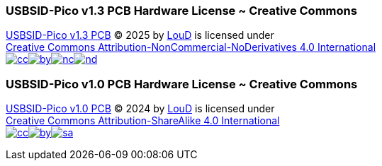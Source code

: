 === USBSID-Pico v1.3 PCB Hardware License ~ Creative Commons
https://github.com/LouDnl/USBSID-Pico/tree/master/hardware/USBSID-Pico-v1.3[USBSID-Pico v1.3 PCB] © 2025 by
https://github.com/LouDnl[LouD] is licensed under +
https://creativecommons.org/licenses/by-nc-nd/4.0/[Creative Commons Attribution-NonCommercial-NoDerivatives 4.0 International] +
image:https://mirrors.creativecommons.org/presskit/icons/cc.svg[link="https://creativecommons.org/licenses/by-nc-nd/4.0/"]image:https://mirrors.creativecommons.org/presskit/icons/by.svg[link="https://creativecommons.org/licenses/by-nc-nd/4.0/"]image:https://mirrors.creativecommons.org/presskit/icons/nc.svg[link="https://creativecommons.org/licenses/by-nc-nd/4.0/"]image:https://mirrors.creativecommons.org/presskit/icons/nd.svg[link="https://creativecommons.org/licenses/by-nc-nd/4.0/"]

=== USBSID-Pico v1.0 PCB Hardware License ~ Creative Commons
https://github.com/LouDnl/USBSID-Pico/tree/master/hardware/USBSID-Pico-v1.0[USBSID-Pico v1.0 PCB] © 2024 by
https://github.com/LouDnl[LouD] is licensed under +
https://creativecommons.org/licenses/by-sa/4.0/[Creative Commons Attribution-ShareAlike 4.0 International] +
image:https://mirrors.creativecommons.org/presskit/icons/cc.svg[link="https://creativecommons.org/licenses/by-sa/4.0/"]image:https://mirrors.creativecommons.org/presskit/icons/by.svg[link="https://creativecommons.org/licenses/by-sa/4.0/"]image:https://mirrors.creativecommons.org/presskit/icons/sa.svg[link="https://creativecommons.org/licenses/by-sa/4.0/"]
